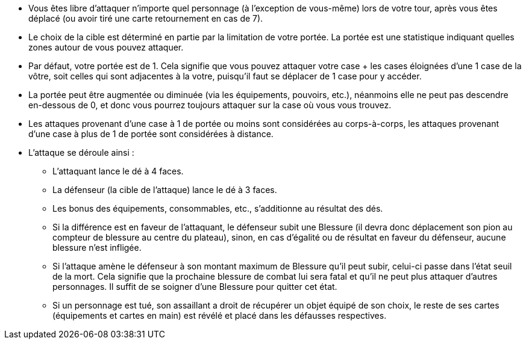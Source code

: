 :experimental:
:source-highlighter: pygments
:data-uri:
:icons: font

:toc:
:numbered:


* Vous êtes libre d'attaquer n'importe quel personnage (à l'exception de vous-même) lors de votre tour, après vous êtes déplacé (ou avoir tiré une carte retournement en cas de 7).

* Le choix de la cible est déterminé en partie par la limitation de votre portée. La portée est une statistique indiquant quelles zones autour de vous pouvez attaquer.

* Par défaut, votre portée est de 1. Cela signifie que vous pouvez attaquer votre case + les cases éloignées d'une 1 case de la vôtre, soit celles qui sont adjacentes à la votre, puisqu'il faut se déplacer de 1 case pour y accéder.

* La portée peut être augmentée ou diminuée (via les équipements, pouvoirs, etc.), néanmoins elle ne peut pas descendre en-dessous de 0, et donc vous pourrez toujours attaquer sur la case où vous vous trouvez.

* Les attaques provenant d'une case à 1 de portée ou moins sont considérées au corps-à-corps, les attaques provenant d'une case à plus de 1 de portée sont considérées à distance.

* L'attaque se déroule ainsi :
** L'attaquant lance le dé à 4 faces.
** La défenseur (la cible de l'attaque) lance le dé à 3 faces.
** Les bonus des équipements, consommables, etc., s'additionne au résultat des dés.
** Si la différence est en faveur de l'attaquant, le défenseur subit une Blessure (il devra donc déplacement son pion au compteur de blessure au centre du plateau), sinon, en cas d'égalité ou de résultat en faveur du défenseur, aucune blessure n'est infligée.
** Si l'attaque amène le défenseur à son montant maximum de Blessure qu'il peut subir, celui-ci passe dans l'état seuil de la mort. Cela signifie que la prochaine blessure de combat lui sera fatal et qu'il ne peut plus attaquer d'autres personnages. Il suffit de se soigner d'une Blessure pour quitter cet état.
** Si un personnage est tué, son assaillant a droit de récupérer un objet équipé de son choix, le reste de ses cartes (équipements et cartes en main) est révélé et placé dans les défausses respectives.

